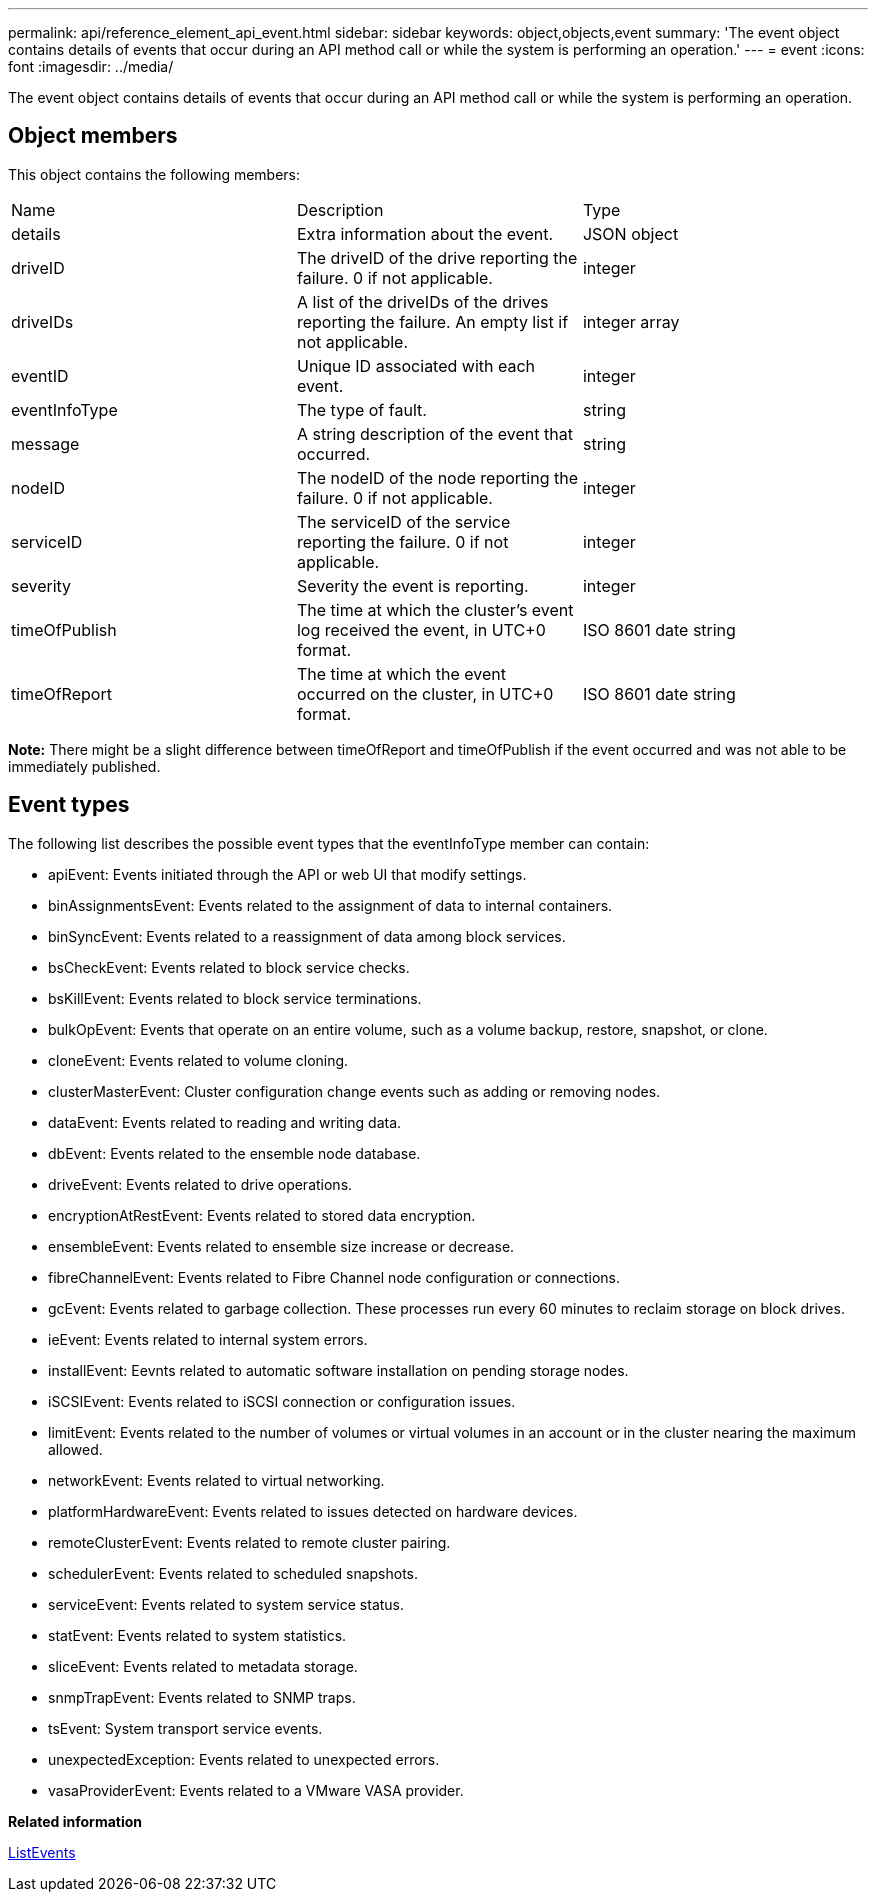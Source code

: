 ---
permalink: api/reference_element_api_event.html
sidebar: sidebar
keywords: object,objects,event
summary: 'The event object contains details of events that occur during an API method call or while the system is performing an operation.'
---
= event
:icons: font
:imagesdir: ../media/

[.lead]
The event object contains details of events that occur during an API method call or while the system is performing an operation.

== Object members

This object contains the following members:

|===
|Name |Description |Type
a|
details
a|
Extra information about the event.
a|
JSON object
a|
driveID
a|
The driveID of the drive reporting the failure. 0 if not applicable.
a|
integer
a|
driveIDs
a|
A list of the driveIDs of the drives reporting the failure. An empty list if not applicable.
a|
integer array
a|
eventID
a|
Unique ID associated with each event.
a|
integer
a|
eventInfoType
a|
The type of fault.
a|
string
a|
message
a|
A string description of the event that occurred.
a|
string
a|
nodeID
a|
The nodeID of the node reporting the failure. 0 if not applicable.
a|
integer
a|
serviceID
a|
The serviceID of the service reporting the failure. 0 if not applicable.
a|
integer
a|
severity
a|
Severity the event is reporting.
a|
integer
a|
timeOfPublish
a|
The time at which the cluster's event log received the event, in UTC+0 format.
a|
ISO 8601 date string
a|
timeOfReport
a|
The time at which the event occurred on the cluster, in UTC+0 format.
a|
ISO 8601 date string
|===
*Note:* There might be a slight difference between timeOfReport and timeOfPublish if the event occurred and was not able to be immediately published.

== Event types

The following list describes the possible event types that the eventInfoType member can contain:

* apiEvent: Events initiated through the API or web UI that modify settings.
* binAssignmentsEvent: Events related to the assignment of data to internal containers.
* binSyncEvent: Events related to a reassignment of data among block services.
* bsCheckEvent: Events related to block service checks.
* bsKillEvent: Events related to block service terminations.
* bulkOpEvent: Events that operate on an entire volume, such as a volume backup, restore, snapshot, or clone.
* cloneEvent: Events related to volume cloning.
* clusterMasterEvent: Cluster configuration change events such as adding or removing nodes.
* dataEvent: Events related to reading and writing data.
* dbEvent: Events related to the ensemble node database.
* driveEvent: Events related to drive operations.
* encryptionAtRestEvent: Events related to stored data encryption.
* ensembleEvent: Events related to ensemble size increase or decrease.
* fibreChannelEvent: Events related to Fibre Channel node configuration or connections.
* gcEvent: Events related to garbage collection. These processes run every 60 minutes to reclaim storage on block drives.
* ieEvent: Events related to internal system errors.
* installEvent: Eevnts related to automatic software installation on pending storage nodes.
* iSCSIEvent: Events related to iSCSI connection or configuration issues.
* limitEvent: Events related to the number of volumes or virtual volumes in an account or in the cluster nearing the maximum allowed.
* networkEvent: Events related to virtual networking.
* platformHardwareEvent: Events related to issues detected on hardware devices.
* remoteClusterEvent: Events related to remote cluster pairing.
* schedulerEvent: Events related to scheduled snapshots.
* serviceEvent: Events related to system service status.
* statEvent: Events related to system statistics.
* sliceEvent: Events related to metadata storage.
* snmpTrapEvent: Events related to SNMP traps.
* tsEvent: System transport service events.
* unexpectedException: Events related to unexpected errors.
* vasaProviderEvent: Events related to a VMware VASA provider.

*Related information*

xref:reference_element_api_listevents.adoc[ListEvents]
